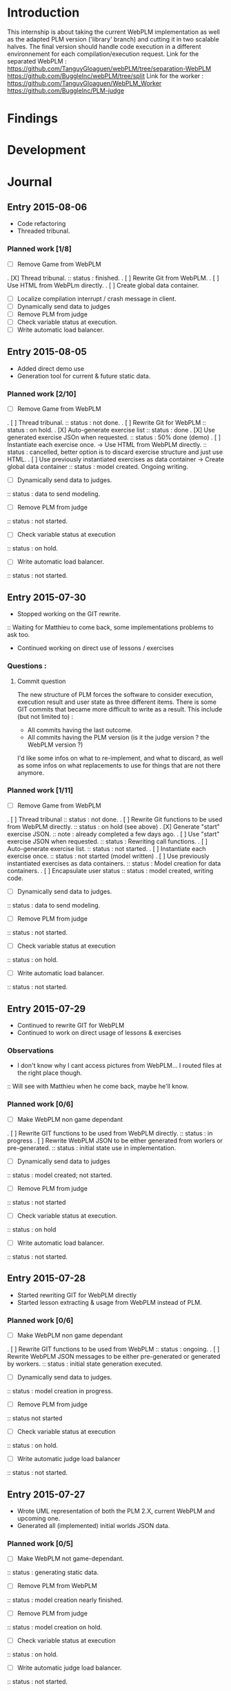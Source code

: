 * Introduction
This internship is about taking the current WebPLM implementation as well as the adapted PLM version ('library' branch) and cutting it in two scalable halves.
The final version should handle code execution in a different environnement for each compilation/execution request.
Link for the separated WebPLM :
https://github.com/TanguyGloaguen/webPLM/tree/separation-WebPLM
https://github.com/BuggleInc/webPLM/tree/split
Link for the worker :
https://github.com/TanguyGloaguen/WebPLM_Worker
https://github.com/BuggleInc/PLM-judge

* Findings
* Development
* Journal
** Entry 2015-08-06
- Code refactoring
- Threaded tribunal.
*** Planned work [1/8]
- [ ] Remove Game from WebPLM
. [X] Thread  tribunal.
:: status : finished.
. [ ] Rewrite Git from WebPLM.
. [ ] Use HTML from WebPLm directly.
. [ ] Create global data container.
- [ ] Localize compilation interrupt / crash message in client.
- [ ] Dynamically send data to judges
- [ ] Remove PLM from judge
- [ ] Check variable status at execution.
- [ ] Write automatic load balancer.

** Entry 2015-08-05
- Added direct demo use
- Generation tool for current & future static data.
*** Planned work [2/10]
- [ ] Remove Game from WebPLM
. [ ] Thread tribunal.
:: status : not done.
. [ ] Rewrite Git for WebPLM
:: status : on hold.
. [X] Auto-generate exercise list
:: status : done
. [X] Use generated exercise JSOn when requested.
:: status : 50% done (demo)
. [ ] Instantiate each exercise once. -> Use HTML from WebPLM directly.
:: status : cancelled, better option is to discard exercise structure and just use HTML.
. [ ] Use previously instantiated exercises as data container -> Create global data container
:: status : model created. Ongoing writing.
- [ ] Dynamically send data to judges.
:: status : data to send modeling.
- [ ] Remove PLM from judge
:: status : not started.
- [ ] Check variable status at execution
:: status : on hold.
- [ ] Write automatic load balancer.
:: status : not started.

** Entry 2015-07-30
- Stopped working on the GIT rewrite.
:: Waiting for Matthieu to come back, some implementations problems to ask too.
- Continued working on direct use of lessons / exercises
*** Questions :
**** Commit question
The new structure of PLM forces the software to consider execution, execution result and user state as three different items. There is some GIT commits that became more difficult to write as a result. This include (but not limited to) :
- All commits having the last outcome.
- All commits having the PLM version (is it the judge version ? the WebPLM version ?)
I'd like some infos on what to re-implement, and what to discard, as well as some infos on what replacements to use for things that are not there anymore.
*** Planned work [1/11]
- [ ] Remove Game from WebPLM
. [ ] Thread tribunal
:: status : not done.
. [ ] Rewrite Git functions to be used from WebPLM directly.
:: status : on hold (see above)
. [X] Generate "start" exercise JSON.
:: note : already completed a few days ago.
. [ ] Use "start" exercise JSON when requested.
:: status : Rewriting call functions.
. [ ] Auto-generate exercise list.
:: status : not started.
. [ ] Instantiate each exercise once.
:: status : not started (model written)
. [ ] Use previously instantiated exercises as data containers.
:: status : Model creation for data containers.
. [ ] Encapsulate user status
:: status : model created, writing code.
- [ ] Dynamically send data to judges.
:: status : data to send modeling.
- [ ] Remove PLM from judge
:: status : not started.
- [ ] Check variable status at execution
:: status : on hold.
- [ ] Write automatic load balancer.
:: status : not started.

** Entry 2015-07-29
- Continued to rewrite GIT for WebPLM
- Continued to work on direct usage of lessons & exercises
*** Observations
- I don't know why I cant access pictures from WebPLM... I routed files at the right place though.
:: Will see with Matthieu when he come back, maybe he'll know.
*** Planned work [0/6]
- [ ] Make WebPLM non game dependant
. [ ] Rewrite GIT functions to be used from WebPLM directly.
:: status : in progress
. [ ] Rewrite WebPLM JSON to be either generated from worlers or pre-generated.
:: status : initial state use in implementation.
- [ ] Dynamically send data to judges
:: status : model created; not started.
- [ ] Remove PLM from judge
:: status : not started
- [ ] Check variable status at execution.
:: status : on hold
- [ ] Write automatic load balancer.
:: status : not started.

** Entry 2015-07-28
- Started rewriting GIT for WebPLM directly
- Started lesson extracting & usage from WebPLM instead of PLM.
*** Planned work [0/6]
- [ ] Make WebPLM non game dependant
. [ ] Rewrite GIT functions to be used from WebPLM
:: status : ongoing.
. [ ] Rewrite WebPLM JSON messages to be either pre-generated or generated by workers.
:: status : initial state generation executed.
- [ ] Dynamically send data to judges.
:: status : model creation in progress.
- [ ] Remove PLM from judge
:: status  not started
- [ ] Check variable status at execution
:: status : on hold.
- [ ] Write automatic judge load balancer
:: status : not started.

** Entry 2015-07-27
- Wrote UML representation of both the PLM 2.X, current WebPLM and upcoming one.
- Generated all (implemented) initial worlds JSON data.
*** Planned work [0/5]
- [ ] Make WebPLM not game-dependant.
:: status : generating static data.
- [ ] Remove PLM from WebPLM
:: status : model creation nearly finished.
- [ ] Remove PLM from judge
:: status : model creation on hold.
- [ ] Check variable status at execution
:: status : on hold.
- [ ] Write automatic judge load balancer.
:: status : not started.

** Entry 2015-07-24
- Removed random from worlds.
- Solved a bug in judges.
*** Planned work [1/6]
- [X] Remove randomness in random worlds.
:: status : finished.
- [ ] Make WebPLM not game-dependant.
:: status : model creation in progress.
- [ ] Remove PLM form WebPLM.
:: status : not started.
- [ ] Remove PLM from judge
:: status : on hold.
- [ ] Check variable status at execution.
:: status : Started, on hold.
- [ ] Write automatic judge load balancer.
:: status : not started.

** Entry 2015-07-23
- Fixed a bunch of things.
- Added stream for Syso.
*** Planned work [6/10]
- [X] Repair Git bug.
:: status : done.
- [X] Clean WebPLM piping structure.
:: status : Done.
- [X] Clean judge structure.
:: status : Done.
- [X] Add output to stream.
:: status : Done.
- [X] Remove randomness in random worlds.
:: status : started.
- [ ] Check variable status at execution
:: status : not started.
- [X] Rewrite Git functions to be used remotely.
:: status : cancelled
- [ ] Write automatic judge load balancer.
:: status : not started
- [ ] Remove PLM from Judges
:: status : not started
- [ ] Remove PLM from WebPLM
:: status : not started.

** Entry 2015-07-21
- Started rewriting Judge structure.
- Finished PLM bug sorting, still can't generate the .jar
*** Planned work [5/8]
- [X] Repair Git bug.
:: status : bug repaired but can't compile yet. Will test on other computer.
- [X] Clean WebPLM piping structure.
:: status : started.
- [X] Clean Judge structure.
:: status : started.
- [X] Add output to stream
:: status : not started
- [ ] Check variable status in judge at execution.
:: status : not started
- [X] Rewrite Git functions to be used remotely
:: status : cancelled
- [ ] Write automatic Judge load balancer.
:: status : not started
- [ ] Remove PLM from WebPLM.
:: status : not started

** Entry 2015-07-20
- Written javadoc of the Judge, cleaned up some output code.
*** Planned work [4/6]
- [X] Repair Git bug.
:: status : nearly done; problem w/ compilation.
- [X] Clean WebPLM piping structure.
:: status : not started.
- [X] Clean Judge structure.
:: status : on hold.
- [X] Add output to stream
:: status : not started
- [ ] Check variable status in judge at execution
:: status : not started.
- [ ] Rewrite GIT functions to be used remotely
:: status : not started

** Entry 2015-07-16
- Docker install completed.
- Fixed some issues with return message queue clutter.
*** Planned work [0/4]
- [ ] 'clean' PLM to limit data carried by judges
:: status : on hold.
- [ ] Rewrite GIT functions to be used from WebPLM directly
:: theorized remote GIT client. On hold.
- [ ] Check variable status in judge at execution (judge-slave separation)
:: status : comes right after controller.
- [ ] Create controller.
:: status : ongoing.

** Entry 2015-07-09
- Docker install (long because a lot of hardware issues)
:: note : not yet complete.
*** Planned work [0/4]
- [ ] 'clean' PLM to limit data carried by judges.
:: status : ongoing. GIT removed today.
- [ ] Rewrite GIT functions to be used from WebPLM directly
:: status : not started yet. ETA end Jul. ?
- [ ] Check variable status in judges at execution.
:: status : on hold. Some studies done.
- [ ] Create controller.
:: status : merely started. (ideal) ETA Friday.

** Entry 2015-07-08
- Removed GIT from PLM.
- Some studies about future Judge structure.
:: see notes 8/7 1-3 or http://i.imgur.com/6SyA1Vt.jpg
- Began working on controller.
*** Planned work [0/4]
- [ ] 'clean' PLM to limit data carried by judges.
:: status : ongoing. GIT removed today.
- [ ] Rewrite GIT functions to be used from WebPLM directly
:: status : not started yet. ETA end Jul. ?
- [ ] Check variable status in judges at execution.
:: status : on hold. Some studies done.
- [ ] Create controller.
:: status : merely started. (ideal) ETA Friday.

** Entry 2015-07-07
- Added failsafe for crashes/infinite loops.
:: 2s message stream timeout / 30s execution limit.
*** Questions
- what am I supposed to retrieve from the remote JVM ? (data + format)
:: stack traces (limit to ~20 of useful ones (cut the top & bottom ones)
:: attribute values.
*** Planned work [2/5]
- [ ] 'clean' PLM to limit data carried by workers.
- [X] Rewrite GIT functions to be used from WebPLM directly.
- [ ] Create controller.
- [ ] Check variable status in workers at execution.
:: status : studying solutions
:: - jdi (com.sun.jdi) and two virtual machines.
:: - add security manager to the second VM
- [X] Failsafe for infinite loops & down workers.
:: status : DONE

** Entry 2015-07-06
- Updated the PLM data with MQ answers.
- Interface WebPLM to handle compilation calls.
- Aggregate stream messages in lists.
- Solve problems with actors eating messages from the MQ
*** Planned work [5/9]
- [X] Interface WebPLM to handle remote compilation calls
:: status : DONE. Second pass coming.
- [X] Update the PLM data with Message Queue answers
:: status : DONE
- [ ] 'clean' PLM to limit data carried by workers.
:: status : started. no ETA
- [X] Rewrite GIT functions to be used from WebPLM directly.
:: status : port in progress. No ETA yet.
- [X] Aggregate stream messages in lists.
:: status : DONE
- [X] Solve problems with actors 'eating' message queue items.
:: status : DONE (will maybe need more tests)
- [ ] Create controller.
- [ ] Check variable status in workers at execution.
- [X] Failsafe for infinite loops in workers & down workers for WebPLM.
:: status : finished for WebPLM. Not yet finished for the worker..

** Entry 2015-07-03
- Finished rewriting GIT push functions to handle remote compilation
- Finished worker-side GIT push data format.
*** Planned work [4/5]
- [X] Interface WebPLM to handle compilation calls
- [X] Update the PLM data with MQ answers
- [ ] 'clean' PLM to limit data caried by workers
- [X] Rewrite GIT functions to be used from WebPLM directly
:: status : execution is rewritten. Rest is coming but later.
- [X] Aggregate stream messages in lists with time synchronization.

** Entry 2015-07-02
- Started to write the GIT push function to handle remote compilation
- Started to write a worker-side GIT push data format.
*** Questions :
- Is it necessary to force "kind" in the commit JSON to first position ?
*** Planned work [3/4]
- [X] Interface WebPLM to handle compilation calls
:: status : 90%. ETA : Monday ?
- [X] Update the PLM data with MQ answers
:: status : well in. ETA this evening.
- [ ] 'clean' PLM to limit data carried by workers
:: status : some leads. ETA early Jul.
- [X] Rewrite GIT functions to be used from WebPLM directly

** Entry 2015-07-01
- Solved the lasting bug.
- Some more JSON converters translated.
*** Planned work [2/3]
- [X] Interface WebPLM to handle compilation calls
:: status : functionnal, about 90% done. ETA after [2]
:: note : might take a little longer to do because of PLM encapsulation.
- [X] Update the PLM data with MQ answers
:: status : started. ETA Thu.
- [ ] 'clean' PLM to limit data carried by workers.
:: status : making notes as the other points progresses. ETA early Jul.

** Entry 2015-06-30
- Finished compilation calls to workers
- Transmission of return messages implemented.
- Stream of world data implemented.
*** Problems to solve :
- A crash (?) happens sometimes. Maybe an old listener not shut down.
:: update 3:30 PM - It seems to be due to the GitSpy being told the code was executed but crashing with a NullPtrEx due to the execution result not being stored.
*** Planned work [3/4]
***** Client/Server implementation
- [X] Interface WebPLM to handle compilation via message queues
:: status : about 75% done. ETA Wed.
- [X] Update the PLM data with MQ answers
:: Status : identified ways to implement. ETA Wed./Thu.
- [X] Include JSON converters directly into the worker.
:: status : DONE
:: Note : buggles done. The rest will come as other problems are solved.
- [ ] 'clean' PLM to limit data carried by workers
:: status : not started. ETA early Jul.

** Entry 2015-06-29
- Learned & used Semaphores.
- Replaced WebPLM compilation calls with (partial) messages to workers.
- Basic structure to retrieve return messages.
*** Problems to solve.
- Problem woth RabbitMQ : some WebPLM actors seems to "eat" the replies for other actors despite the CorrelationID check.
:: Note : queue reinjections don't fix it (infinite loop ?)
:: Note : solution may be in the way we retrieve data from the queue.
*** Planned work [2/4]
**** Client/Server implementation
- [X] Interface WebPLM to handle compilation via message queues.
:: status : structure of code begun. ETA Tue. 18:00
- [X] Update the PLM data with MQ answers
:: status : idientified way to implement. ETA Tue./Wed.
- [X] Include JSON converters directly in the worker.
:: status : tinkered with. ETA Wed.
- [ ] 'clean' PLM to limit data carried by workers
:: status : not started. ETA early Jul.

** Entry 2015-06-26
- More tests with message queues. Ended tutorial, began PLM implementation.
- PLM implementation of message queue handling complete. Some bug solving to do still probably. The code isn't put in to compile yet (2:10 PM).
- A simple client was created to emulate the WebPLM. Basic tests allows me to believe everything is working as intended.
- Code is sent and compiles (tests made in Java with the custom client). Creating repository and cleaning up code. The Git spy still isn't disabled. (2:30 PM)
- Repositories created, Git disabled but the spy will need base PLM package change to be disabled. (3:50 PM)
*** Questions :
- What is a good way to include Scala code in a Java program (library or switch compiler to Scala ?) (see JSON converters for context)
*** Planned work [8/9]
**** Client/Server separation
- [X] Interface WebPLM to handle compilation via message queues.
:: TODO write the sender/consumer part
:: TODO add correlation ID management 
:: status : not started - ETA Tue.
- [X] Update the PLM data with message queue answers 
:: status : not started - ETA Wed.
- [X] Write the worker as a request message queue consumer and a reply message queue sender.
:: DONE
- [X] Include JSON converters written for webPLM directly in the worker.
:: status : tinkered with - ETA Mon.
- [ ] 'clean' PLM to limit data carried by workers.
:: status : not started - ETA early Jul.
- [X] Prepare & write remote calls
:: DONE
:: note : first version, doens't handle lesson/exercise transfer
**** Technologic alternatives.
- [X] Learn about the REST API.
:: CANCELLED
- [X] Learn about message queues
:: DONE

** Entry 2015-06-25
- Set-up Jabber
- Base class & interfaces
- Test with message queues.
*** Questions :
- Is RMI the right technology to handle the worker's return value ? (as of now the worker streams the world states)
- What technology is the right one for this problem, RMI or IDL ?
*** Planned work [4/4]
**** Client/Server separation
- [X] Rewrite PLM to handle remote calls
:: status : technologic alternatives study
- [X] Prepare & write remote calls
:: status : diagrams
**** Technologic alternatives
- [X] Learn about message queues
:: status : tutorial
- [X] Learn about IDL or RMI, choose which one to use.
:: status : in progress

** Entry 2015-06-24
- Set-up dev environment.
*** Planned Work [1/1]
- [X] Do the server/client separation.
:: status : no ETA

* Conclusion
